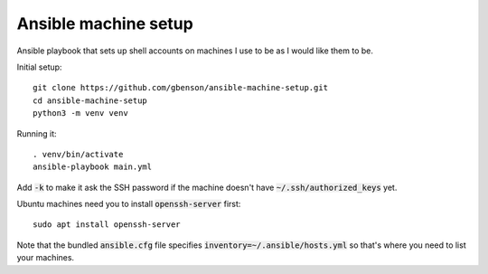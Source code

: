 Ansible machine setup
=====================

Ansible playbook that sets up shell accounts on machines I use to be
as I would like them to be.

Initial setup::

  git clone https://github.com/gbenson/ansible-machine-setup.git
  cd ansible-machine-setup
  python3 -m venv venv

Running it::

  . venv/bin/activate
  ansible-playbook main.yml

Add :code:`-k` to make it ask the SSH password if the machine doesn't
have :code:`~/.ssh/authorized_keys` yet.

Ubuntu machines need you to install :code:`openssh-server` first::

  sudo apt install openssh-server

Note that the bundled :code:`ansible.cfg` file specifies
:code:`inventory=~/.ansible/hosts.yml` so that's where you need to
list your machines.
